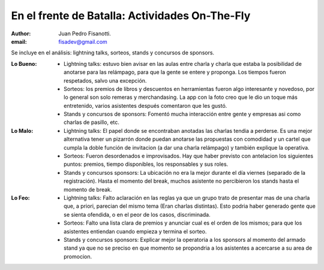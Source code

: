 ===============================================
En el frente de Batalla: Actividades On-The-Fly
===============================================

:author: Juan Pedro Fisanotti.
:email: fisadev@gmail.com


Se incluye  en el análisis: lightning talks, sorteos, stands y
concursos de sponsors.

:Lo Bueno:
    - Lightning talks: estuvo bien avisar en las aulas entre charla y
      charla que estaba la posibilidad de anotarse para las relámpago,
      para que la gente se entere y proponga. Los tiempos fueron respetados,
      salvo una excepción.
    - Sorteos: los premios de libros y descuentos en herramientas fueron
      algo interesante y novedoso, por lo general son solo remeras y
      merchandasing. La app con la foto creo que le dio un toque
      más entretenido, varios asistentes después comentaron que les gustó.
    - Stands y concursos de sponsors: Fomentó mucha interacción entre gente
      y empresas asi como charlas de pasillo, etc.

:Lo Malo:
    - Lightning talks: El papel donde se encontraban anotadas las charlas tendia
      a perderse. Es una mejor alternativa tener un pizarrón donde puedan
      anotarse las propuestas con comodidad y un cartel que cumpla la doble
      función de invitacion (a dar una charla relámpago) y también explique
      la operativa.
    - Sorteos: Fueron desordenados e improvisados. Hay que haber previsto con
      antelacion los siguientes puntos: premios, tiempo disponibles, los
      responsables y sus roles.
    - Stands y concursos sponsors: La ubicación no era la mejor durante el día
      viernes (separado de la registración). Hasta el momento del break,
      muchos asistente no percibieron los stands hasta el momento de break.

:Lo Feo:
    - Lightning talks: Falto aclaración en las reglas ya que un grupo trato de
      presentar mas de una charla que, a priori, parecian del mismo tema
      (Eran charlas distintas). Esto podria haber generado gente que se sienta
      ofendida, o en el peor de los casos, discriminada.
    - Sorteos: Falto una lista clara de premios y anunciar cual es el orden de
      los mismos; para que los asistentes entiendan cuando empieza y termina
      el sorteo.
    - Stands y concursos sponsors: Explicar mejor la operatoria a los sponsors
      al momento del armado stand ya que no se preciso en que momento se
      propondria a los asistentes a acercarse a su area de promocion.

